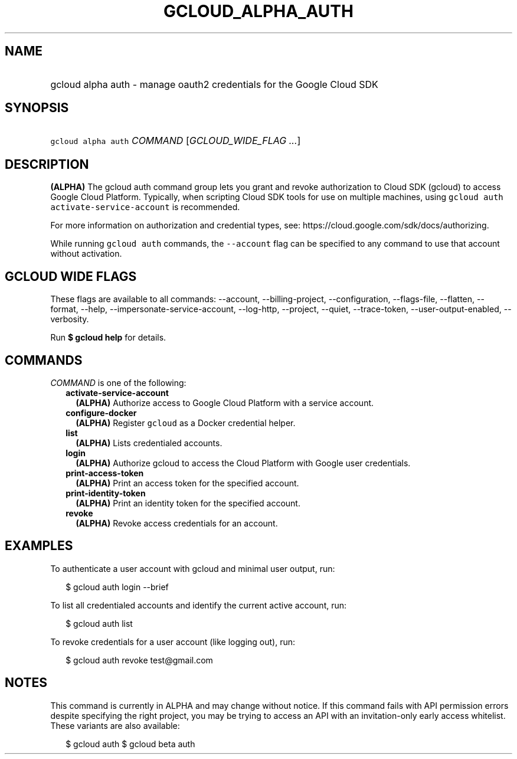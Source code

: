 
.TH "GCLOUD_ALPHA_AUTH" 1



.SH "NAME"
.HP
gcloud alpha auth \- manage oauth2 credentials for the Google Cloud SDK



.SH "SYNOPSIS"
.HP
\f5gcloud alpha auth\fR \fICOMMAND\fR [\fIGCLOUD_WIDE_FLAG\ ...\fR]



.SH "DESCRIPTION"

\fB(ALPHA)\fR The gcloud auth command group lets you grant and revoke
authorization to Cloud SDK (gcloud) to access Google Cloud Platform. Typically,
when scripting Cloud SDK tools for use on multiple machines, using \f5gcloud
auth activate\-service\-account\fR is recommended.

For more information on authorization and credential types, see:
https://cloud.google.com/sdk/docs/authorizing.

While running \f5gcloud auth\fR commands, the \f5\-\-account\fR flag can be
specified to any command to use that account without activation.



.SH "GCLOUD WIDE FLAGS"

These flags are available to all commands: \-\-account, \-\-billing\-project,
\-\-configuration, \-\-flags\-file, \-\-flatten, \-\-format, \-\-help,
\-\-impersonate\-service\-account, \-\-log\-http, \-\-project, \-\-quiet,
\-\-trace\-token, \-\-user\-output\-enabled, \-\-verbosity.

Run \fB$ gcloud help\fR for details.



.SH "COMMANDS"

\f5\fICOMMAND\fR\fR is one of the following:

.RS 2m
.TP 2m
\fBactivate\-service\-account\fR
\fB(ALPHA)\fR Authorize access to Google Cloud Platform with a service account.

.TP 2m
\fBconfigure\-docker\fR
\fB(ALPHA)\fR Register \f5gcloud\fR as a Docker credential helper.

.TP 2m
\fBlist\fR
\fB(ALPHA)\fR Lists credentialed accounts.

.TP 2m
\fBlogin\fR
\fB(ALPHA)\fR Authorize gcloud to access the Cloud Platform with Google user
credentials.

.TP 2m
\fBprint\-access\-token\fR
\fB(ALPHA)\fR Print an access token for the specified account.

.TP 2m
\fBprint\-identity\-token\fR
\fB(ALPHA)\fR Print an identity token for the specified account.

.TP 2m
\fBrevoke\fR
\fB(ALPHA)\fR Revoke access credentials for an account.


.RE
.sp

.SH "EXAMPLES"

To authenticate a user account with gcloud and minimal user output, run:

.RS 2m
$ gcloud auth login \-\-brief
.RE

To list all credentialed accounts and identify the current active account, run:

.RS 2m
$ gcloud auth list
.RE

To revoke credentials for a user account (like logging out), run:

.RS 2m
$ gcloud auth revoke test@gmail.com
.RE



.SH "NOTES"

This command is currently in ALPHA and may change without notice. If this
command fails with API permission errors despite specifying the right project,
you may be trying to access an API with an invitation\-only early access
whitelist. These variants are also available:

.RS 2m
$ gcloud auth
$ gcloud beta auth
.RE

